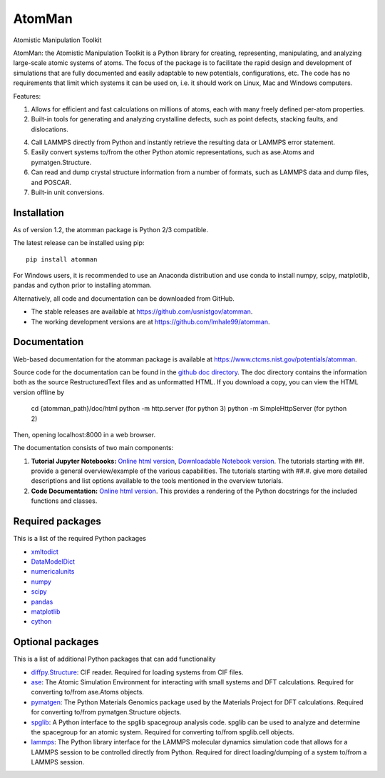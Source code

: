 AtomMan
=======

Atomistic Manipulation Toolkit

AtomMan: the Atomistic Manipulation Toolkit is a Python library for
creating, representing, manipulating, and analyzing large-scale atomic
systems of atoms. The focus of the package is to facilitate the rapid design
and development of simulations that are fully documented and easily adaptable
to new potentials, configurations, etc.  The code has no requirements that
limit which systems it can be used on, i.e. it should work on Linux, Mac and
Windows computers.

Features:

1. Allows for efficient and fast calculations on millions of atoms, each with
   many freely defined per-atom properties.

2. Built-in tools for generating and analyzing crystalline defects, such as
   point defects, stacking faults, and dislocations.

4. Call LAMMPS directly from Python and instantly retrieve the resulting data
   or LAMMPS error statement.

5. Easily convert systems to/from the other Python atomic representations, such
   as ase.Atoms and pymatgen.Structure.

6. Can read and dump crystal structure information from a number of formats,
   such as LAMMPS data and dump files, and POSCAR.

7. Built-in unit conversions.

Installation
------------

As of version 1.2, the atomman package is Python 2/3 compatible.

The latest release can be installed using pip::

    pip install atomman

For Windows users, it is recommended to use an Anaconda distribution and use
conda to install numpy, scipy, matplotlib, pandas and cython prior to
installing atomman.

Alternatively, all code and documentation can be downloaded from GitHub.

- The stable releases are available at
  `https://github.com/usnistgov/atomman <https://github.com/usnistgov/atomman>`__.

- The working development versions are at
  `https://github.com/lmhale99/atomman <https://github.com/lmhale99/atomman>`__.

Documentation
-------------

Web-based documentation for the atomman package is available at
`https://www.ctcms.nist.gov/potentials/atomman <https://www.ctcms.nist.gov/potentials/atomman>`__.

Source code for the documentation can be found in the
`github doc directory <https://github.com/usnistgov/atomman/tree/master/doc/>`__.
The doc directory contains the information both as the source RestructuredText
files and as unformatted HTML. If you download a copy, you can view the HTML
version offline by

    cd {atomman_path}/doc/html
    python -m http.server (for python 3)
    python -m SimpleHttpServer (for python 2)

Then, opening localhost:8000 in a web browser.

The documentation consists of two main components:

1. **Tutorial Jupyter Notebooks:**
   `Online html version <https://www.ctcms.nist.gov/potentials/atomman/tutorial/index.html>`__,
   `Downloadable Notebook version <https://github.com/usnistgov/atomman/tree/master/doc/tutorial>`__.
   The tutorials starting with ##. provide a general overview/example of the
   various capabilities.  The tutorials starting with ##.#. give more detailed
   descriptions and list options available to the tools mentioned in the
   overview tutorials.

2. **Code Documentation:**
   `Online html version <https://www.ctcms.nist.gov/potentials/atomman/atomman.html>`__.
   This provides a rendering of the Python docstrings for the included
   functions and classes.

Required packages
-----------------

This is a list of the required Python packages

- `xmltodict <https://github.com/martinblech/xmltodict>`__

- `DataModelDict <https://github.com/usnistgov/DataModelDict>`__

- `numericalunits <https://pypi.python.org/pypi/numericalunits>`__

- `numpy <http://www.numpy.org/>`__

- `scipy <https://www.scipy.org/>`__

- `pandas <http://pandas.pydata.org/>`__

- `matplotlib <http://matplotlib.org/>`__

- `cython <http://cython.org/>`__

Optional packages
-----------------

This is a list of additional Python packages that can add functionality

- `diffpy.Structure <http://www.diffpy.org/diffpy.Structure/>`__:
  CIF reader. Required for loading systems from CIF files.

- `ase <https://wiki.fysik.dtu.dk/ase/>`__:
  The Atomic Simulation Environment for interacting with small systems
  and DFT calculations. Required for converting to/from ase.Atoms objects.

- `pymatgen <http://pymatgen.org/>`__:
  The Python Materials Genomics package used by the Materials
  Project for DFT calculations. Required for converting to/from
  pymatgen.Structure objects.

- `spglib <https://atztogo.github.io/spglib/python-spglib.html>`__:
  A Python interface to the spglib spacegroup analysis code.  spglib
  can be used to analyze and determine the spacegroup for an atomic system.
  Required for converting to/from spglib.cell objects.

- `lammps <https://lammps.sandia.gov/doc/Python_library.html>`__:
  The Python library interface for the LAMMPS molecular dynamics simulation
  code that allows for a LAMMPS session to be controlled directly from Python.
  Required for direct loading/dumping of a system to/from a LAMMPS session.